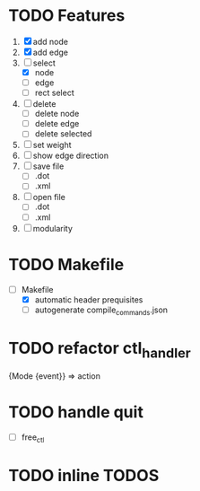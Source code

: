 * TODO Features
  1. [X] add node
  2. [X] add edge
  3. [-] select
     - [X]  node
     - [ ]  edge
     - [ ] rect select
  4. [ ] delete
     - [ ] delete node
     - [ ] delete edge
     - [ ] delete selected
  8. [ ] set weight
  9. [ ] show edge direction
  10. [ ] save file
      - [ ] .dot
      - [ ] .xml
  11. [ ] open file
      - [ ] .dot
      - [ ] .xml
  12. [ ] modularity

* TODO Makefile
   - [-] Makefile
     - [X] automatic header prequisites
     - [ ] autogenerate compile_commands.json

* TODO refactor ctl_handler
  {Mode {event}} => action
* TODO handle quit
  - [ ] free_ctl
* TODO inline TODOS
